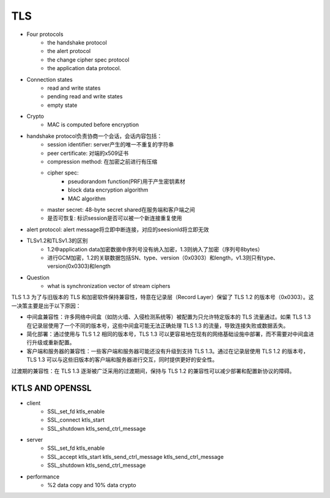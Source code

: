 ========================
TLS 
========================


- Four protocols 
    - the handshake protocol
    - the alert protocol
    - the change cipher spec protocol
    - the application data protocol.

- Connection states 
    - read and write states 
    - pending read and write states 
    - empty state 

- Crypto
    - MAC is computed before encryption

- handshake protocol负责协商一个会话，会话内容包括：
    - session identifier: server产生的唯一不重复的字符串
    - peer certificate: 对端的x509证书
    - compression method: 在加密之前进行有压缩
    - cipher spec:
        - pseudorandom function(PRF)用于产生密钥素材
        - block data encryption algorithm
        - MAC algorithm
    - master secret: 48-byte secret shared在服务端和客户端之间
    - 是否可恢复: 标识session是否可以被一个新连接重复使用
- alert protocol: alert message将立即中断连接，对应的seesionId将立即无效

- TLSv1.2和TLSv1.3的区别
    - 1.2中application data加密数据中序列号没有纳入加密，1.3则纳入了加密（序列号8bytes）
    - 进行GCM加密，1.2的关联数据包括SN、type、version（0x0303）和length，v1.3则只有type、version(0x0303)和length

- Question
    - what is synchronization vector of stream ciphers

TLS 1.3 为了与旧版本的 TLS 和加密软件保持兼容性，特意在记录层（Record Layer）保留了 TLS 1.2 的版本号（0x0303）。这一决策主要是出于以下原因：

- 中间盒兼容性：许多网络中间盒（如防火墙、入侵检测系统等）被配置为只允许特定版本的 TLS 流量通过。如果 TLS 1.3 在记录层使用了一个不同的版本号，这些中间盒可能无法正确处理 TLS 1.3 的流量，导致连接失败或数据丢失。

- 简化部署：通过使用与 TLS 1.2 相同的版本号，TLS 1.3 可以更容易地在现有的网络基础设施中部署，而不需要对中间盒进行升级或重新配置。

- 客户端和服务器的兼容性：一些客户端和服务器可能还没有升级到支持 TLS 1.3。通过在记录层使用 TLS 1.2 的版本号，TLS 1.3 可以与这些旧版本的客户端和服务器进行交互，同时提供更好的安全性。

过渡期的兼容性：在 TLS 1.3 逐渐被广泛采用的过渡期间，保持与 TLS 1.2 的兼容性可以减少部署和配置新协议的障碍。

KTLS AND OPENSSL
===============================

- client
    - SSL_set_fd ktls_enable
    - SSL_connect ktls_start
    - SSL_shutdown ktls_send_ctrl_message
- server
    - SSL_set_fd ktls_enable
    - SSL_accept ktls_start ktls_send_ctrl_message ktls_send_ctrl_message
    - SSL_shutdown ktls_send_ctrl_message
- performance
    - %2 data copy and 10% data crypto



